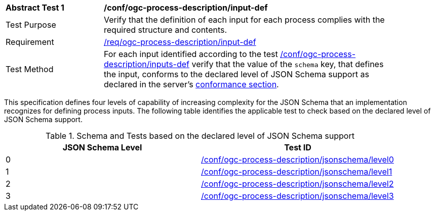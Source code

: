 [[ats_ogc-process-description_input-def]]
[width="90%",cols="2,6a"]
|===
^|*Abstract Test {counter:ats-id}* |*/conf/ogc-process-description/input-def*
^|Test Purpose |Verify that the definition of each input for each process complies with the required structure and contents.
^|Requirement |<<req_ogc-process-description_input-def,/req/ogc-process-description/input-def>>
^|Test Method |For each input identified according to the test <<ats_ogc-process-description_inputs-def,/conf/ogc-process-description/inputs-def>> verify that the value of the `schema` key, that defines the input, conforms to the declared level of JSON Schema support as declared in the server's <<sc_conformance_classes,conformance section>>.
|===

This specification defines four levels of capability of increasing complexity for the JSON Schema that an implementation recognizes for defining process inputs.  The following table identifies the applicable test to check based on the declared level of JSON Schema support.

[[input-def-jsonschema-support]]
.Schema and Tests based on the declared level of JSON Schema support
[width="90%",cols="2",options="header"]
|===
|JSON Schema Level  |Test ID
|0  |<<ats_ogc-process-description_jsonschema_l0,/conf/ogc-process-description/jsonschema/level0>>
|1  |<<ats_ogc-process-description_jsonschema_l0,/conf/ogc-process-description/jsonschema/level1>>
|2  |<<ats_ogc-process-description_jsonschema_l0,/conf/ogc-process-description/jsonschema/level2>>
|3  |<<ats_ogc-process-description_jsonschema_l0,/conf/ogc-process-description/jsonschema/level3>>
|===

